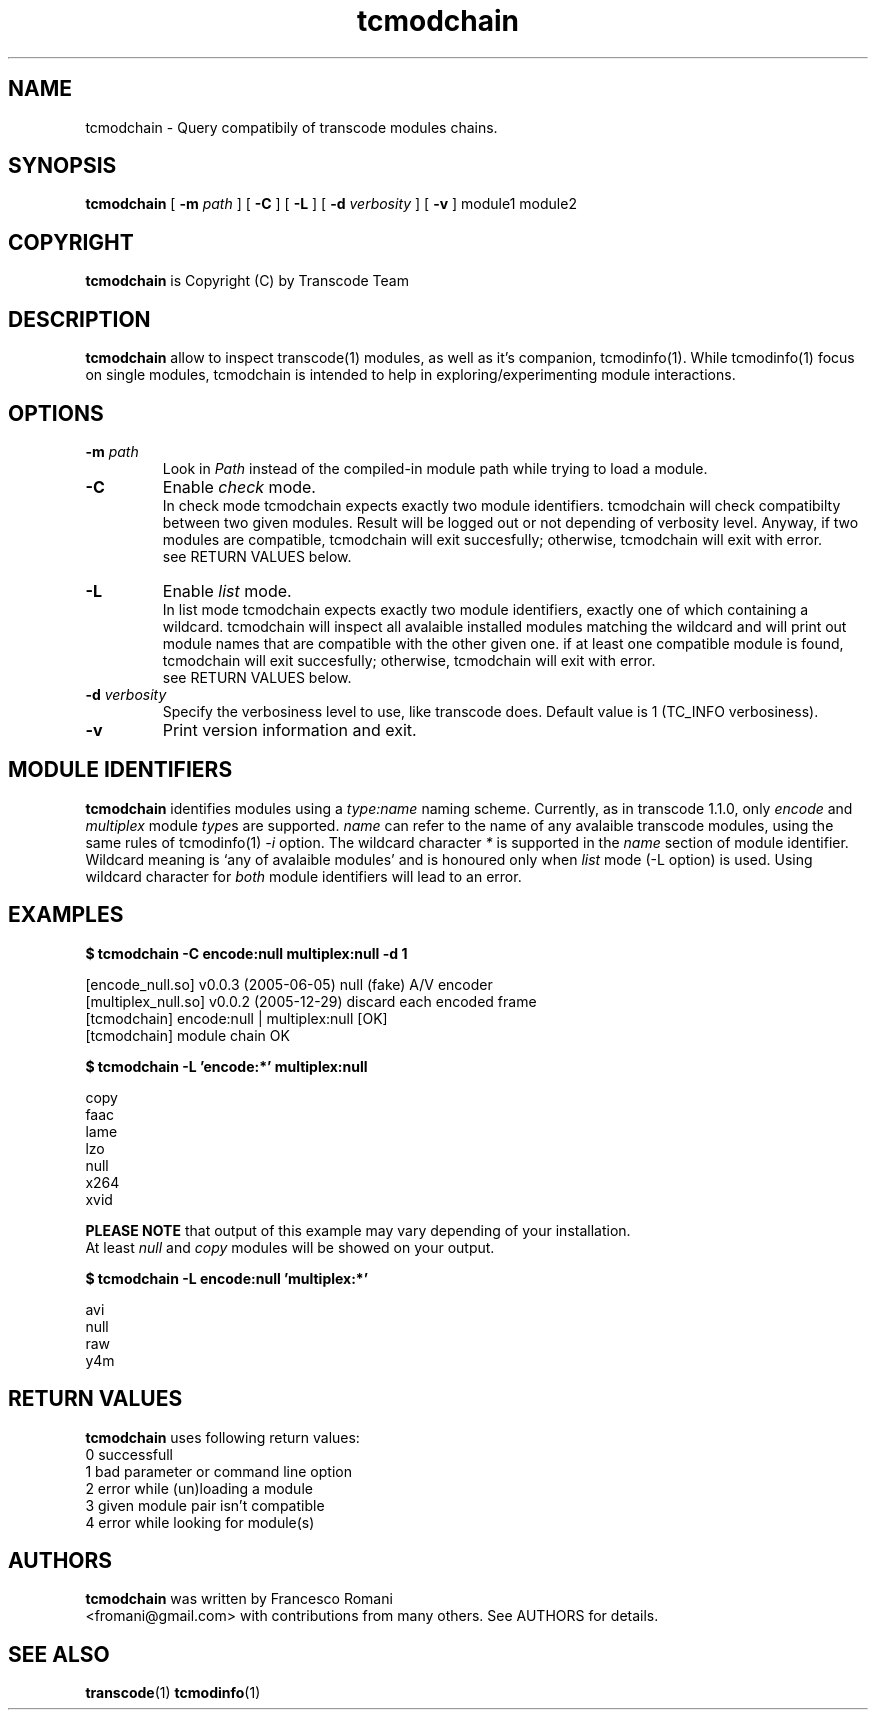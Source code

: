 .TH tcmodchain 1 "5 January 2006" "tcmodchain(1)"
.SH NAME
tcmodchain \- Query compatibily of transcode modules chains.
.SH SYNOPSIS
.na
.B tcmodchain
[
.B -m
.I path
] [
.B -C
] [
.B -L
] [
.B -d
.I verbosity
] [
.B -v
] module1 module2
.SH COPYRIGHT
\fBtcmodchain\fP is Copyright (C) by Transcode Team
.SH DESCRIPTION
.B tcmodchain
allow to inspect transcode(1) modules, as well as it's companion,
tcmodinfo(1). While tcmodinfo(1) focus on single modules, tcmodchain
is intended to help in exploring/experimenting module interactions.
.SH OPTIONS
.TP
\fB-m\fP \fIpath\fP
Look in \fIPath\fP instead of the compiled-in module path while
trying to load a module.
.TP
.B -C
Enable \fIcheck\fP mode.
.br
In check mode tcmodchain expects exactly two
module identifiers. tcmodchain will check compatibilty between two
given modules. Result will be logged out or not depending of
verbosity level. Anyway, if two modules are compatible, tcmodchain
will exit succesfully; otherwise, tcmodchain will exit with error.
.br
see RETURN VALUES below.
.TP
.B -L
Enable \fIlist\fP mode.
.br
In list mode tcmodchain expects exactly two
module identifiers, exactly one of which containing a wildcard.
tcmodchain will inspect all avalaible installed modules matching
the wildcard and will print out module names that are compatible
with the other given one. if at least one compatible module is found,
tcmodchain will exit succesfully; otherwise, tcmodchain will exit
with error.
.br
see RETURN VALUES below.

.TP
\fB-d\fP \fIverbosity\fP
Specify the verbosiness level to use, like transcode does. Default value
is 1 (TC_INFO verbosiness).
.TP
.B -v
Print version information and exit.
.SH MODULE IDENTIFIERS
.B tcmodchain
identifies modules using a
\fItype:name\fP
naming scheme. Currently, as in transcode 1.1.0, only \fIencode\fP and \fImultiplex\fP
module \fItype\fPs are supported. \fIname\fP can refer to the name of any avalaible
transcode modules, using the same rules of tcmodinfo(1) \fI-i\fP option.
The wildcard character \fI*\fP is supported in the \fIname\fP section of module
identifier. Wildcard meaning is `any of avalaible modules' and is honoured only
when \fIlist\fP mode (-L option) is used. Using wildcard character for \fIboth\fP
module identifiers will lead to an error.

.SH EXAMPLES
.PP
.B $ tcmodchain -C encode:null multiplex:null -d 1
.PP
[encode_null.so] v0.0.3 (2005-06-05) null (fake) A/V encoder
.br
[multiplex_null.so] v0.0.2 (2005-12-29) discard each encoded frame
.br
[tcmodchain] encode:null | multiplex:null [OK]
.br
[tcmodchain] module chain OK

.PP
.B $ tcmodchain -L 'encode:*' multiplex:null
.PP
copy
.br
faac
.br
lame
.br
lzo
.br
null
.br
x264
.br
xvid

\fBPLEASE NOTE\fP that output of this example may vary depending of your installation.
.br
At least \fInull\fP and \fIcopy\fP modules will be showed on your output.

.PP
.B $ tcmodchain -L encode:null 'multiplex:*'
.PP
avi
.br
null
.br
raw
.br
y4m

.SH RETURN VALUES
.B tcmodchain
uses following return values:
.br
 0  successfull
.br
 1  bad parameter or command line option
.br
 2  error while (un)loading a module
.br
 3  given module pair isn't compatible
.br
 4  error while looking for module(s)
.br



.SH AUTHORS
.B tcmodchain
was written by Francesco Romani
.br
<fromani@gmail.com> with contributions from
many others.  See AUTHORS for details.
.SH SEE ALSO
.BR transcode (1)
.BR tcmodinfo (1)

